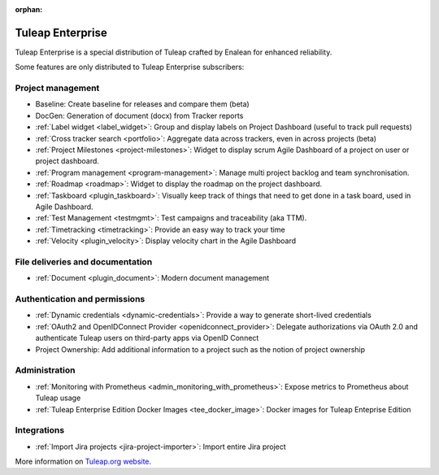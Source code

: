 :orphan:

.. _tuleap-enterprise:

Tuleap Enterprise
=================

Tuleap Enterprise is a special distribution of Tuleap crafted by Enalean for
enhanced reliability.

Some features are only distributed to Tuleap Enterprise subscribers:

Project management
------------------

* Baseline: Create baseline for releases and compare them (beta)
* DocGen: Generation of document (docx) from Tracker reports
* :ref:`Label widget <label_widget>`: Group and display labels on Project Dashboard (useful to track pull requests)
* :ref:`Cross tracker search <portfolio>`: Aggregate data across trackers, even in across projects (beta)
* :ref:`Project Milestones <project-milestones>`: Widget to display scrum Agile Dashboard of a project on user or project dashboard.
* :ref:`Program management <program-management>`: Manage multi project backlog and team synchronisation.
* :ref:`Roadmap <roadmap>`:  Widget to display the roadmap on the project dashboard.
* :ref:`Taskboard <plugin_taskboard>`: Visually keep track of things that need to get done in a task board, used in Agile Dashboard.
* :ref:`Test Management <testmgmt>`: Test campaigns and traceability (aka TTM).
* :ref:`Timetracking <timetracking>`: Provide an easy way to track your time
* :ref:`Velocity <plugin_velocity>`: Display velocity chart in the Agile Dashboard

File deliveries and documentation
---------------------------------

* :ref:`Document <plugin_document>`: Modern document management

Authentication and permissions
------------------------------

* :ref:`Dynamic credentials <dynamic-credentials>`: Provide a way to generate short-lived credentials
* :ref:`OAuth2 and OpenIDConnect Provider <openidconnect_provider>`: Delegate authorizations via OAuth 2.0 and authenticate Tuleap users on third-party apps via OpenID Connect
* Project Ownership: Add additional information to a project such as the notion of project ownership

Administration
--------------

* :ref:`Monitoring with Prometheus <admin_monitoring_with_prometheus>`: Expose metrics to Prometheus about Tuleap usage
* :ref:`Tuleap Enterprise Edition Docker Images <tee_docker_image>`: Docker images for Tuleap Enteprise Edition

Integrations
------------

* :ref:`Import Jira projects <jira-project-importer>`: Import entire Jira project

More information on `Tuleap.org website`_.

.. _Tuleap.org website: https://www.tuleap.org/pricing/on-premise/
